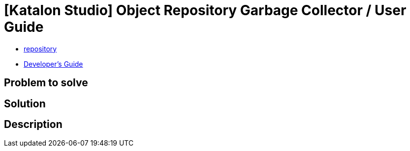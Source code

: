 = [Katalon Studio] Object Repository Garbage Collector / User Guide

- link:https://github.com/kazurayam/KS_ObjectRepositoryGarbageCollector[repository]
- link:https://kazurayam.github.io/KS_ObjectRepositoryGarbageCollector/developersguide[Developer's Guide]

== Problem to solve

== Solution

== Description
